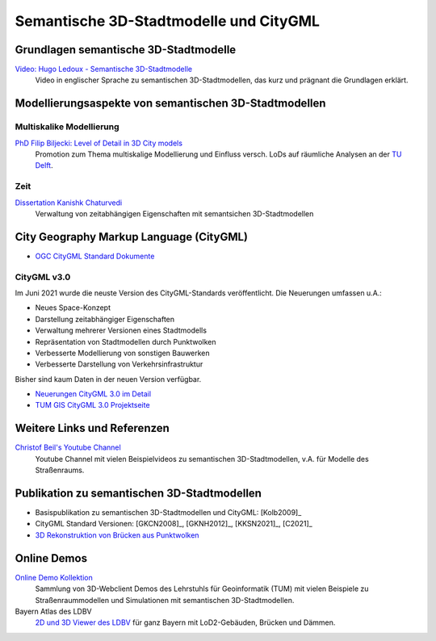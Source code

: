 ###############################################################################
Semantische 3D-Stadtmodelle und CityGML
###############################################################################

.. index:: Semantsiche 3D-Stadtmodelle

*******************************************************************************
Grundlagen semantische 3D-Stadtmodelle
*******************************************************************************

`Video: Hugo Ledoux - Semantische 3D-Stadtmodelle <https://www.youtube.com/watch?v=fGy9NQarYyY>`_
  Video in englischer Sprache zu semantischen 3D-Stadtmodellen, das kurz und
  prägnant die Grundlagen erklärt.

.. index:: Modellierungsaspekte

*******************************************************************************
Modellierungsaspekte von semantischen 3D-Stadtmodellen
*******************************************************************************

.. index:: Multiskalige Modellierung, LoD, Level-of-Detail

Multiskalike Modellierung
===============================================================================

`PhD Filip Biljecki: Level of Detail in 3D City models <https://filipbiljecki.com/phd.html>`_
  Promotion zum Thema multiskalige Modellierung und Einfluss versch. LoDs auf
  räumliche Analysen an der `TU Delft <https://repository.tudelft.nl/islandora/object
  /uuid%3A6fe1dea8-53b3-4734-9e0c-ff01ed393d79>`_.


Zeit
===============================================================================

`Dissertation Kanishk Chaturvedi <https://mediatum.ub.tum.de/node?id=1542959>`_
  Verwaltung von zeitabhängigen Eigenschaften mit semantsichen 3D-Stadtmodellen


.. index:: CityGML, City Geography Markup Language

*******************************************************************************
City Geography Markup Language (CityGML)
*******************************************************************************

* `OGC CityGML Standard Dokumente <https://www.ogc.org/standards/citygml>`_

.. index:: CityGML v3.0

CityGML v3.0
===============================================================================

Im Juni 2021 wurde die neuste Version des CityGML-Standards veröffentlicht.
Die Neuerungen umfassen u.A.:

* Neues Space-Konzept
* Darstellung zeitabhängiger Eigenschaften
* Verwaltung mehrerer Versionen eines Stadtmodells
* Repräsentation von Stadtmodellen durch Punktwolken
* Verbesserte Modellierung von sonstigen Bauwerken
* Verbesserte Darstellung von Verkehrsinfrastruktur

Bisher sind kaum Daten in der neuen Version verfügbar.

* `Neuerungen CityGML 3.0 im Detail <https://link.springer.com/article/10.1007/s41064-020-00095-z>`_
* `TUM GIS CityGML 3.0 Projektseite <https://www.asg.ed.tum.de/gis/projekte/citygml-30/browse/2/>`_

*******************************************************************************
Weitere Links und Referenzen
*******************************************************************************

`Christof Beil's Youtube Channel <https://www.youtube.com/channel/UCl04vUc2Ci7DLm3jeah2yHg>`_
  Youtube Channel mit vielen Beispielvideos zu semantischen 3D-Stadtmodellen,
  v.A. für Modelle des Straßenraums.

*******************************************************************************
Publikation zu semantischen 3D-Stadtmodellen
*******************************************************************************

* Basispublikation zu semantischen 3D-Stadtmodellen und CityGML: [Kolb2009]_
* CityGML Standard Versionen: [GKCN2008]_, [GKNH2012]_, [KKSN2021]_, [C2021]_
* `3D Rekonstruktion von Brücken aus Punktwolken <https://www.researchgate.net
  /publication/350831025_3D_Reconstruction_of_Bridges_from_Airborne_Laser_Scanning_
  Data_and_Cadastral_Footprints/figures>`_

.. index:: Online Demo

*******************************************************************************
Online Demos
*******************************************************************************

`Online Demo Kollektion <https://wiki.tum.de/display/gisproject/Online+Demo+Collection>`_
  Sammlung von 3D-Webclient Demos des Lehrstuhls für Geoinformatik (TUM) mit
  vielen Beispiele zu Straßenraummodellen und Simulationen mit semantischen
  3D-Stadtmodellen.

Bayern Atlas des LDBV
  `2D und 3D Viewer des LDBV <https://geoportal.bayern.de/bayernatlas/?lang=de&topic=
  ba&bgLayer=atkis&catalogNodes=11&lon=11.10005&lat=47.51586&elevation=2448&heading=
  213.347&pitch=-11.266>`_ für ganz Bayern mit LoD2-Gebäuden, Brücken und Dämmen.